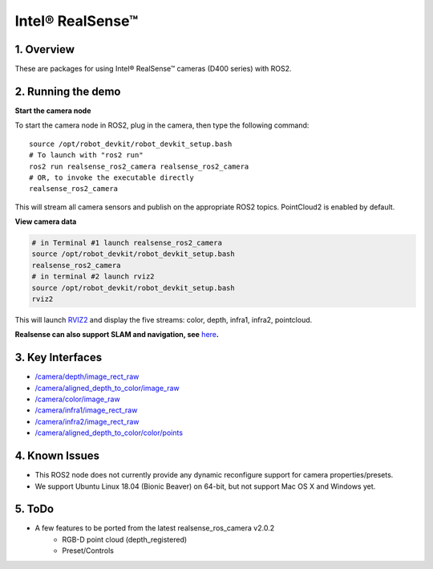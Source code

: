 Intel® RealSense™
=================

1. Overview
-----------

These are packages for using Intel® RealSense™ cameras (D400 series)
with ROS2.

2. Running the demo
-------------------

\ **Start the camera node**\ 

To start the camera node in ROS2, plug in the camera, then type the
following command:

::

   source /opt/robot_devkit/robot_devkit_setup.bash
   # To launch with "ros2 run"
   ros2 run realsense_ros2_camera realsense_ros2_camera
   # OR, to invoke the executable directly
   realsense_ros2_camera

This will stream all camera sensors and publish on the appropriate ROS2
topics. PointCloud2 is enabled by default.

\ **View camera data**\ 

.. code:: bash

   # in Terminal #1 launch realsense_ros2_camera
   source /opt/robot_devkit/robot_devkit_setup.bash
   realsense_ros2_camera
   # in terminal #2 launch rviz2
   source /opt/robot_devkit/robot_devkit_setup.bash
   rviz2

This will launch `RVIZ2`_ and display the five streams: color, depth,
infra1, infra2, pointcloud.

**Realsense can also support SLAM and navigation, see** \ `here`_\ **.**

.. image:: ../imgs/ros2_rviz.png

3. Key Interfaces
-----------------

- `/camera/depth/image_rect_raw`_

- `/camera/aligned_depth_to_color/image_raw`_

- `/camera/color/image_raw`_

- `/camera/infra1/image_rect_raw`_

- `/camera/infra2/image_rect_raw`_

- `/camera/aligned_depth_to_color/color/points`_

4. Known Issues
---------------

- This ROS2 node does not currently provide any dynamic reconfigure support for camera properties/presets.

- We support Ubuntu Linux 18.04 (Bionic Beaver) on 64-bit, but not support Mac OS X and Windows yet.

5. ToDo
-------
- A few features to be ported from the latest realsense_ros_camera v2.0.2
    - RGB-D point cloud (depth_registered)
    - Preset/Controls

.. _RVIZ2: http://wiki.ros.org/rviz
.. _here: https://yechun1.github.io/robot_devkit/rs_for_slam_nav
.. _/camera/depth/image_rect_raw: https://github.com/ros2/common_interfaces/blob/master/sensor_msgs/msg/Image.msg
.. _/camera/aligned_depth_to_color/image_raw: https://github.com/ros2/common_interfaces/blob/master/sensor_msgs/msg/Image.msg
.. _/camera/color/image_raw: https://github.com/ros2/common_interfaces/blob/master/sensor_msgs/msg/Image.msg
.. _/camera/infra1/image_rect_raw: https://github.com/ros2/common_interfaces/blob/master/sensor_msgs/msg/Image.msg
.. _/camera/infra2/image_rect_raw: https://github.com/ros2/common_interfaces/blob/master/sensor_msgs/msg/Image.msg
.. _/camera/aligned_depth_to_color/color/points: https://github.com/ros2/common_interfaces/blob/master/sensor_msgs/msg/PointCloud2.msg